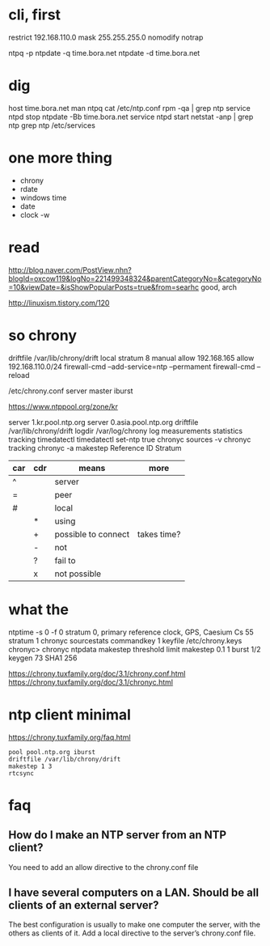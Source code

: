 * cli, first

restrict 192.168.110.0 mask 255.255.255.0 nomodify notrap

ntpq -p
ntpdate -q time.bora.net
ntpdate -d time.bora.net

* dig

host time.bora.net
man ntpq
cat /etc/ntp.conf
rpm -qa | grep ntp
service ntpd stop
ntpdate -Bb time.bora.net
service ntpd start
netstat -anp | grep ntp
grep ntp /etc/services

* one more thing

- chrony
- rdate
- windows time
- date
- clock -w

* read

http://blog.naver.com/PostView.nhn?blogId=oxcow119&logNo=221499348324&parentCategoryNo=&categoryNo=10&viewDate=&isShowPopularPosts=true&from=searhc
good, arch

http://linuxism.tistory.com/120

* so chrony

driftfile /var/lib/chrony/drift
local stratum 8
manual
allow 192.168.165
allow 192.168.110.0/24
firewall-cmd --add-service=ntp --permament
firewall-cmd --reload

/etc/chrony.conf
server master iburst

https://www.ntppool.org/zone/kr

server 1.kr.pool.ntp.org
server 0.asia.pool.ntp.org
driftfile /var/lib/chrony/drift
logdir /var/log/chrony
log measurements statistics tracking
timedatectl
timedatectl set-ntp true
chronyc sources -v
chronyc tracking
chronyc -a makestep
Reference ID
Stratum

| car | cdr | means               | more        |
|-----+-----+---------------------+-------------|
| ^   |     | server              |             |
| =   |     | peer                |             |
| #   |     | local               |             |
|     | *   | using               |             |
|     | +   | possible to connect | takes time? |
|     | -   | not                 |             |
|     | ?   | fail to             |             |
|     | x   | not possible        |             |

* what the

ntptime -s 0 -f 0
stratum 0, primary reference clock, GPS, Caesium Cs 55
stratum 1
chronyc sourcestats
commandkey 1
keyfile /etc/chrony.keys
chronyc>
chronyc ntpdata
makestep threshold limit
makestep 0.1 1
burst 1/2
keygen 73 SHA1 256

https://chrony.tuxfamily.org/doc/3.1/chrony.conf.html
https://chrony.tuxfamily.org/doc/3.1/chronyc.html

* ntp client minimal

https://chrony.tuxfamily.org/faq.html

#+BEGIN_SRC 
pool pool.ntp.org iburst
driftfile /var/lib/chrony/drift
makestep 1 3
rtcsync
#+END_SRC

* faq

** How do I make an NTP server from an NTP client?

You need to add an allow directive to the chrony.conf file

** I have several computers on a LAN. Should be all clients of an external server?

The best configuration is usually to make one computer the server, with the others as clients of it. Add a local directive to the server’s chrony.conf file. 
